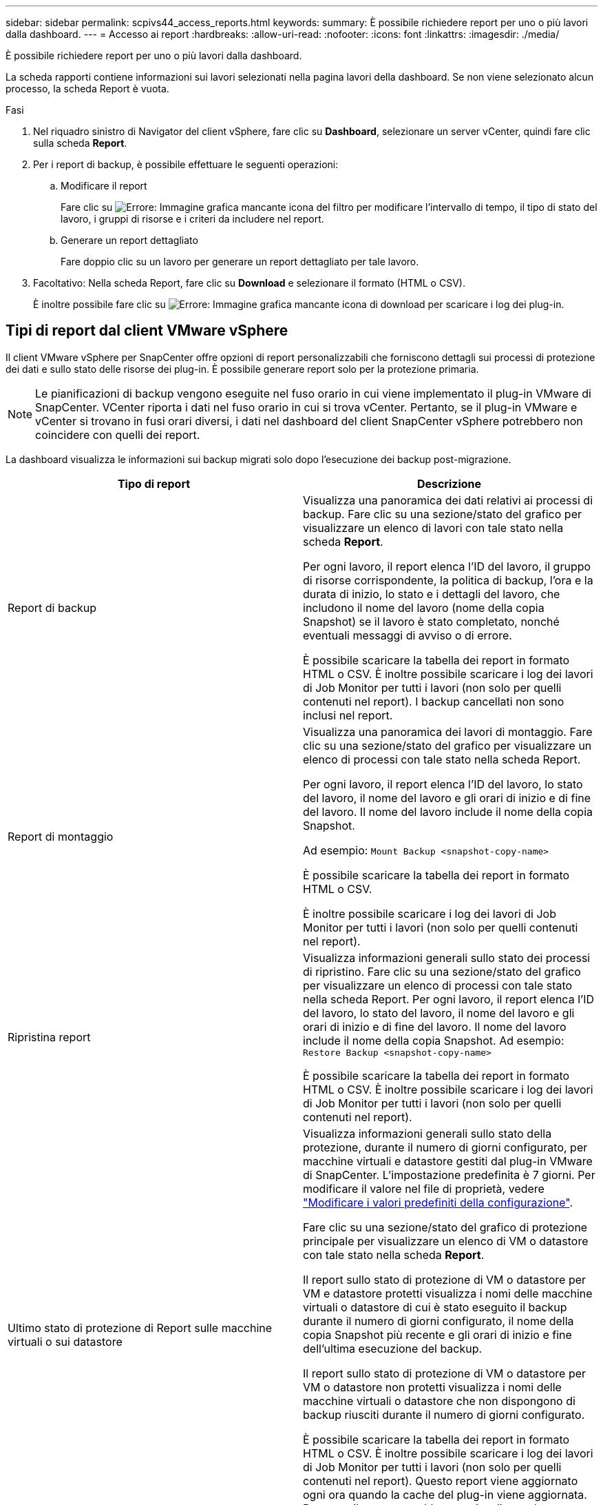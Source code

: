 ---
sidebar: sidebar 
permalink: scpivs44_access_reports.html 
keywords:  
summary: È possibile richiedere report per uno o più lavori dalla dashboard. 
---
= Accesso ai report
:hardbreaks:
:allow-uri-read: 
:nofooter: 
:icons: font
:linkattrs: 
:imagesdir: ./media/


[role="lead"]
È possibile richiedere report per uno o più lavori dalla dashboard.

La scheda rapporti contiene informazioni sui lavori selezionati nella pagina lavori della dashboard. Se non viene selezionato alcun processo, la scheda Report è vuota.

.Fasi
. Nel riquadro sinistro di Navigator del client vSphere, fare clic su *Dashboard*, selezionare un server vCenter, quindi fare clic sulla scheda *Report*.
. Per i report di backup, è possibile effettuare le seguenti operazioni:
+
.. Modificare il report
+
Fare clic su image:scpivs44_image41.png["Errore: Immagine grafica mancante"] icona del filtro per modificare l'intervallo di tempo, il tipo di stato del lavoro, i gruppi di risorse e i criteri da includere nel report.

.. Generare un report dettagliato
+
Fare doppio clic su un lavoro per generare un report dettagliato per tale lavoro.



. Facoltativo: Nella scheda Report, fare clic su *Download* e selezionare il formato (HTML o CSV).
+
È inoltre possibile fare clic su image:scpivs44_image37.png["Errore: Immagine grafica mancante"] icona di download per scaricare i log dei plug-in.





== Tipi di report dal client VMware vSphere

Il client VMware vSphere per SnapCenter offre opzioni di report personalizzabili che forniscono dettagli sui processi di protezione dei dati e sullo stato delle risorse dei plug-in. È possibile generare report solo per la protezione primaria.


NOTE: Le pianificazioni di backup vengono eseguite nel fuso orario in cui viene implementato il plug-in VMware di SnapCenter. VCenter riporta i dati nel fuso orario in cui si trova vCenter. Pertanto, se il plug-in VMware e vCenter si trovano in fusi orari diversi, i dati nel dashboard del client SnapCenter vSphere potrebbero non coincidere con quelli dei report.

La dashboard visualizza le informazioni sui backup migrati solo dopo l'esecuzione dei backup post-migrazione.

|===
| Tipo di report | Descrizione 


| Report di backup | Visualizza una panoramica dei dati relativi ai processi di backup. Fare clic su una sezione/stato del grafico per visualizzare un elenco di lavori con tale stato nella scheda *Report*.

Per ogni lavoro, il report elenca l'ID del lavoro, il gruppo di risorse corrispondente, la politica di backup, l'ora e la durata di inizio, lo stato e i dettagli del lavoro, che includono il nome del lavoro (nome della copia Snapshot) se il lavoro è stato completato, nonché eventuali messaggi di avviso o di errore.

È possibile scaricare la tabella dei report in formato HTML o CSV. È inoltre possibile scaricare i log dei lavori di Job Monitor per tutti i lavori (non solo per quelli contenuti nel report).
I backup cancellati non sono inclusi nel report. 


| Report di montaggio | Visualizza una panoramica dei lavori di montaggio. Fare clic su una sezione/stato del grafico per visualizzare un elenco di processi con tale stato nella scheda Report.

Per ogni lavoro, il report elenca l'ID del lavoro, lo stato del lavoro, il nome del lavoro e gli orari di inizio e di fine del lavoro. Il nome del lavoro include il nome della copia Snapshot.

Ad esempio: `Mount Backup <snapshot-copy-name>`

È possibile scaricare la tabella dei report in formato HTML o CSV.

È inoltre possibile scaricare i log dei lavori di Job Monitor per tutti i lavori (non solo per quelli contenuti nel report). 


| Ripristina report | Visualizza informazioni generali sullo stato dei processi di ripristino. Fare clic su una sezione/stato del grafico per visualizzare un elenco di processi con tale stato nella scheda Report.
Per ogni lavoro, il report elenca l'ID del lavoro, lo stato del lavoro, il nome del lavoro e gli orari di inizio e di fine del lavoro. Il nome del lavoro include il nome della copia Snapshot. Ad esempio: `Restore Backup <snapshot-copy-name>`

È possibile scaricare la tabella dei report in formato HTML o CSV. È inoltre possibile scaricare i log dei lavori di Job Monitor per tutti i lavori (non solo per quelli contenuti nel report). 


| Ultimo stato di protezione di
Report sulle macchine virtuali o sui datastore | Visualizza informazioni generali sullo stato della protezione, durante il numero di giorni configurato, per macchine virtuali e datastore gestiti dal plug-in VMware di SnapCenter. L'impostazione predefinita è 7 giorni. Per modificare il valore nel file di proprietà, vedere link:scpivs44_modify_configuration_default_values.html["Modificare i valori predefiniti della configurazione"].

Fare clic su una sezione/stato del grafico di protezione principale per visualizzare un elenco di VM o datastore con tale stato nella scheda *Report*.

Il report sullo stato di protezione di VM o datastore per VM e datastore protetti visualizza i nomi delle macchine virtuali o datastore di cui è stato eseguito il backup durante il numero di giorni configurato, il nome della copia Snapshot più recente e gli orari di inizio e fine dell'ultima esecuzione del backup.

Il report sullo stato di protezione di VM o datastore per VM o datastore non protetti visualizza i nomi delle macchine virtuali o datastore che non dispongono di backup riusciti durante il numero di giorni configurato.

È possibile scaricare la tabella dei report in formato HTML o CSV. È inoltre possibile scaricare i log dei lavori di Job Monitor per tutti i lavori (non solo per quelli contenuti nel report). Questo report viene aggiornato ogni ora quando la cache del plug-in viene aggiornata. Pertanto, il report potrebbe non visualizzare le macchine virtuali o gli archivi dati di cui è stato eseguito il backup di recente. 
|===